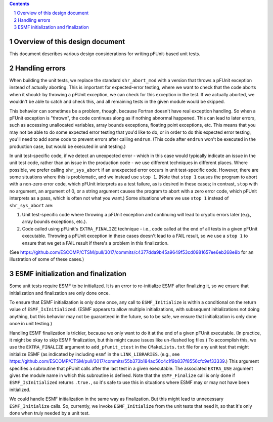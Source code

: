 .. sectnum::

.. contents::

==================================
 Overview of this design document
==================================

This document describes various design considerations for writing pFUnit-based unit tests.

=================
 Handling errors
=================

When building the unit tests, we replace the standard ``shr_abort_mod`` with a version that throws a pFUnit exception instead of actually aborting. This is important for expected-error testing, where we want to check that the code aborts when it should: by throwing a pFUnit exception, we can check for this exception in the test. If we actually aborted, we wouldn't be able to catch and check this, and all remaining tests in the given module would be skipped.

This behavior can sometimes be a problem, though, because Fortran doesn't have real exception handling. So when a pFUnit exception is "thrown", the code continues along as if nothing abnormal happened. This can lead to later errors, such as accessing unallocated variables, array bounds exceptions, floating point exceptions, etc. This means that you may not be able to do some expected error testing that you'd like to do, or in order to do this expected error testing, you'll need to add some code to prevent errors after calling ``endrun``. (This code after ``endrun`` won't be executed in the production case, but would be executed in unit testing.)

In unit test-specific code, if we detect an unexpected error - which in this case would typically indicate an issue in the unit test code, rather than an issue in the production code - we use different techniques in different places. Where possible, we prefer calling ``shr_sys_abort`` if an unexpected error occurs in unit test-specific code. However, there are some situations where this is problematic, and we instead use ``stop 1``. (Note that ``stop 1`` causes the program to abort with a non-zero error code, which pFUnit interprets as a test failure, as is desired in these cases; in contrast, ``stop`` with no argument, an argument of 0, or a string argument causes the program to abort with a zero error code, which pFUnit interprets as a pass, which is often not what you want.) Some situations where we use ``stop 1`` instead of ``shr_sys_abort`` are:

1. Unit test-specific code where throwing a pFUnit exception and continuing will lead to cryptic errors later (e.g., array bounds exceptions, etc.).

2. Code called using pFUnit's ``EXTRA_FINALIZE`` technique - i.e., code called at the end of all tests in a given pFUnit executable. Throwing a pFUnit exception in these cases doesn't lead to a FAIL result, so we use a ``stop 1`` to ensure that we get a FAIL result if there's a problem in this finalization.

(See https://github.com/ESCOMP/CTSM/pull/3017/commits/c4377dda9b45a9649f53cd0981657ee6eb268e8b for an illustration of some of these cases.)

======================================
 ESMF initialization and finalization
======================================

Some unit tests require ESMF to be initialized. It is an error to re-initialize ESMF after finalizing it, so we ensure that initialization and finalization are only done once.

To ensure that ESMF initialization is only done once, any call to ``ESMF_Initialize`` is within a conditional on the return value of ``ESMF_IsInitialized``. (ESMF appears to allow multiple initializations, with subsequent initializations not doing anything, but this behavior may not be guaranteed in the future, so to be safe, we ensure that initialization is only done once in unit testing.)

Handling ESMF finalization is trickier, because we only want to do it at the end of a given pFUnit executable. (In practice, it might be okay to skip ESMF finalization, but this might cause issues like un-flushed log files.) To accomplish this, we use the ``EXTRA_FINALIZE`` argument to ``add_pfunit_ctest`` in the ``CMakeLists.txt`` file for any unit test that might initialize ESMF (as indicated by including ``esmf`` in the ``LINK_LIBRARIES``. (e.g., see https://github.com/ESCOMP/CTSM/pull/3017/commits/55b373b184ac56c4c1f9b837f8556cfc9ef33339.) This argument specifies a subroutine that pFUnit calls after the last test in a given executable. The associated ``EXTRA_USE`` argument gives the module name in which this subroutine is defined. Note that the ``ESMF_Finalize`` call is only done if ``ESMF_IsInitialized`` returns ``.true.``, so it's safe to use this in situations where ESMF may or may not have been initialized.

We could handle ESMF initialization in the same way as finalization. But this might lead to unnecessary ``ESMF_Initialize`` calls. So, currently, we invoke ``ESMF_Initialize`` from the unit tests that need it, so that it's only done when truly needed by a unit test.